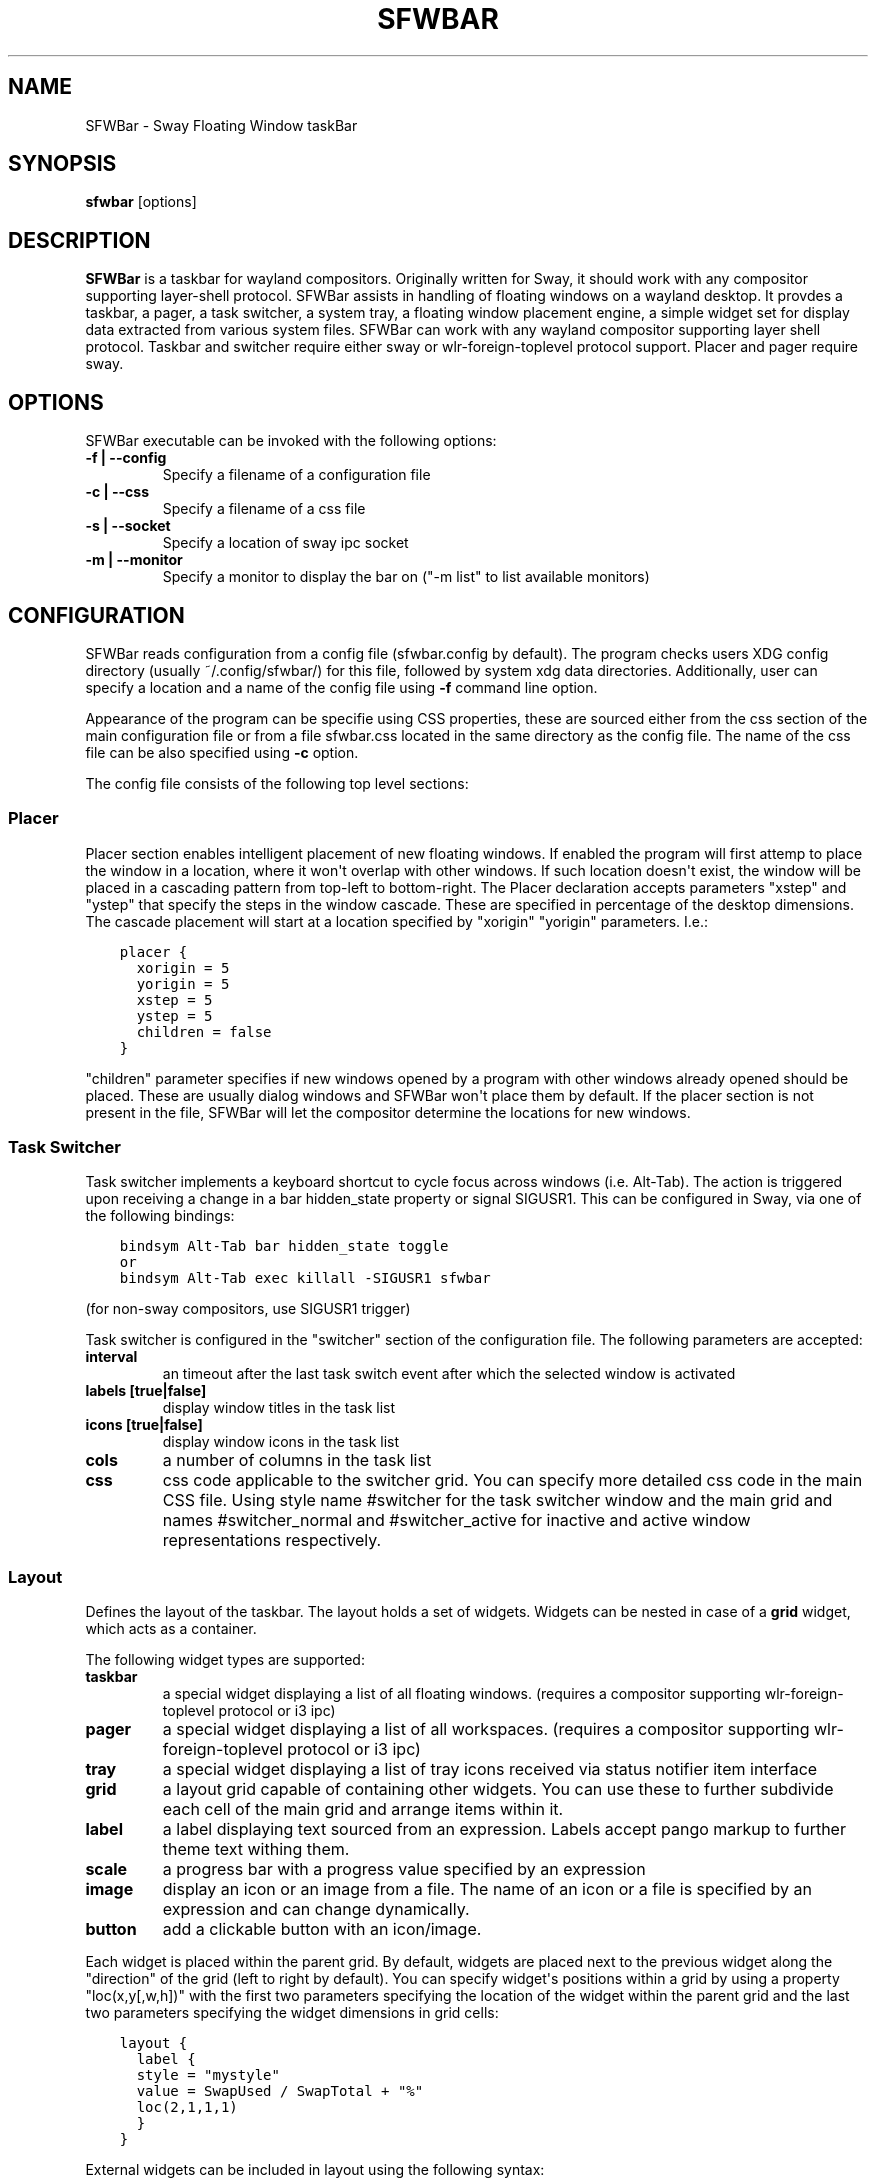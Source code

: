 .\" Man page generated from reStructuredText.
.
.
.nr rst2man-indent-level 0
.
.de1 rstReportMargin
\\$1 \\n[an-margin]
level \\n[rst2man-indent-level]
level margin: \\n[rst2man-indent\\n[rst2man-indent-level]]
-
\\n[rst2man-indent0]
\\n[rst2man-indent1]
\\n[rst2man-indent2]
..
.de1 INDENT
.\" .rstReportMargin pre:
. RS \\$1
. nr rst2man-indent\\n[rst2man-indent-level] \\n[an-margin]
. nr rst2man-indent-level +1
.\" .rstReportMargin post:
..
.de UNINDENT
. RE
.\" indent \\n[an-margin]
.\" old: \\n[rst2man-indent\\n[rst2man-indent-level]]
.nr rst2man-indent-level -1
.\" new: \\n[rst2man-indent\\n[rst2man-indent-level]]
.in \\n[rst2man-indent\\n[rst2man-indent-level]]u
..
.TH "SFWBAR" 1 "" "" ""
.SH NAME
SFWBar \- Sway Floating Window taskBar
.SH SYNOPSIS
.nf
\fBsfwbar\fP [options]
.fi
.sp
.SH DESCRIPTION
.sp
\fBSFWBar\fP is a taskbar for wayland compositors. Originally written for Sway,
it should work with any compositor supporting layer\-shell protocol. SFWBar
assists in handling of floating windows on a wayland desktop. It provdes a
taskbar, a pager, a task switcher, a system tray, a floating window placement
engine, a simple widget set for display data extracted from various system
files.
SFWBar can work with any wayland compositor supporting layer shell protocol.
Taskbar and switcher require either sway or wlr\-foreign\-toplevel protocol
support. Placer and  pager require sway.
.SH OPTIONS
.sp
SFWBar executable can be invoked with the following options:
.INDENT 0.0
.TP
.B \-f | \-\-config
Specify a filename of a configuration file
.TP
.B \-c | \-\-css
Specify a filename of a css file
.TP
.B \-s | \-\-socket
Specify a location of sway ipc socket
.TP
.B \-m | \-\-monitor
Specify a monitor to display the bar on ("\-m list" to list available monitors)
.UNINDENT
.SH CONFIGURATION
.sp
SFWBar reads configuration from a config file (sfwbar.config by default). The
program checks users XDG config directory (usually ~/.config/sfwbar/) for this
file, followed by system xdg data directories. Additionally, user can specify
a location and a name of the config file using \fB\-f\fP command line option.
.sp
Appearance of the program can be specifie using CSS properties, these
are sourced either from the css section of the main configuration file or
from a file sfwbar.css located in the same directory as the config
file. The name of the css file can be also specified using \fB\-c\fP option.
.sp
The config file consists of the following top level sections:
.SS Placer
.sp
Placer section enables intelligent placement of new floating windows. If
enabled the program will first attemp to place the window in a location, where
it won\(aqt overlap with other windows. If such location doesn\(aqt exist, the window
will be placed in a cascading pattern from top\-left to bottom\-right. The Placer
declaration accepts parameters "xstep" and "ystep" that specify the
steps in the window cascade. These are specified in percentage of the desktop
dimensions. The cascade placement will start at a location specified by "xorigin"
"yorigin" parameters. I.e.:
.INDENT 0.0
.INDENT 3.5
.sp
.nf
.ft C
placer {
  xorigin = 5
  yorigin = 5
  xstep = 5
  ystep = 5
  children = false
}
.ft P
.fi
.UNINDENT
.UNINDENT
.sp
"children" parameter specifies if new windows opened by a program with other
windows already opened should be placed. These are usually dialog windows and
SFWBar won\(aqt place them by default. If the placer section is not present in
the file, SFWBar will let the compositor determine the locations for new windows.
.SS Task Switcher
.sp
Task switcher implements a keyboard shortcut to cycle focus across windows
(i.e. Alt\-Tab). The action is triggered upon receiving a change in a bar
hidden_state property or signal SIGUSR1. This can be configured in Sway, via
one of the following bindings:
.INDENT 0.0
.INDENT 3.5
.sp
.nf
.ft C
bindsym Alt\-Tab bar hidden_state toggle
or
bindsym Alt\-Tab exec killall \-SIGUSR1 sfwbar
.ft P
.fi
.UNINDENT
.UNINDENT
.sp
(for non\-sway compositors, use SIGUSR1 trigger)
.sp
Task switcher is configured in the "switcher" section of the configuration file.
The following parameters are accepted:
.INDENT 0.0
.TP
.B interval
an timeout after the last task switch event after which the selected
window is activated
.TP
.B labels [true|false]
display window titles in the task list
.TP
.B icons [true|false]
display window icons in the task list
.TP
.B cols
a number of columns in the task list
.TP
.B css
css code applicable to the switcher grid.
You can specify more detailed css code in the main CSS file. Using style
name #switcher for the task switcher window and the main grid and names
#switcher_normal and #switcher_active for inactive and active window
representations respectively.
.UNINDENT
.SS Layout
.sp
Defines the layout of the taskbar. The layout holds a set of widgets. Widgets
can be nested in case of a \fBgrid\fP widget, which acts as a container.
.sp
The following widget types are supported:
.INDENT 0.0
.TP
.B taskbar
a special widget displaying a list of all floating windows.
(requires a compositor supporting wlr\-foreign\-toplevel protocol or i3 ipc)
.TP
.B pager
a special widget displaying a list of all workspaces.
(requires a compositor supporting wlr\-foreign\-toplevel protocol or i3 ipc)
.TP
.B tray
a special widget displaying a list of tray icons received via status
notifier item interface
.TP
.B grid
a layout grid capable of containing other widgets. You can use these to
further subdivide each cell of the main grid and arrange items within it.
.TP
.B label
a label displaying text sourced from an expression. Labels accept pango
markup to further theme text withing them.
.TP
.B scale
a progress bar with a progress value specified by an expression
.TP
.B image
display an icon or an image from a file. The name of an icon or a file is
specified by an expression and can change dynamically.
.TP
.B button
add a clickable button with an icon/image.
.UNINDENT
.sp
Each widget is placed within the parent grid. By default, widgets are placed
next to the previous widget along the "direction" of the grid (left to right
by default). You can specify widget\(aqs positions within a grid by using a
property "loc(x,y[,w,h])" with the first two parameters specifying the location
of the widget within the parent grid and the last two parameters specifying the
widget dimensions in grid cells:
.INDENT 0.0
.INDENT 3.5
.sp
.nf
.ft C
layout {
  label {
  style = "mystyle"
  value = SwapUsed / SwapTotal + "%"
  loc(2,1,1,1)
  }
}
.ft P
.fi
.UNINDENT
.UNINDENT
.sp
External widgets can be included in layout using the following syntax:
.INDENT 0.0
.INDENT 3.5
.sp
.nf
.ft C
layout {
  include("MyWidget.widget")
}
.ft P
.fi
.UNINDENT
.UNINDENT
.sp
The above will include all scanner variables data and widget sub\-layout from
file MyWidget.widget
.sp
Grid widgets can contain other widgets, these are declared within the grid definition
following the parent grid properties. i.e.
.INDENT 0.0
.INDENT 3.5
.sp
.nf
.ft C
grid {
  css = "* { border: none }"

  label {
    ...
  }
}
.ft P
.fi
.UNINDENT
.UNINDENT
.sp
Widgets can have the following properties:
.INDENT 0.0
.TP
.B value
an expression specifying the value to display. This can be a static value
(i.e. \fB"string"\fP or \fB1\fP) or an expression (i.e.
\fB"Value is:" + $MyString\fP or \fB2 * MyNumber.val\fP). See \fBexpressions\fP
section for more detail.
For \fBLabel\fP widgets value tells text to display.
For \fBScale\fP widgets it speficies a fraction to display.
For \fBImage\fP widgets and buttons it provides an icon or an image file name.
.TP
.B style
a style name for the widget. Styles can be used in CSS to theme widgets.
Multiple widgets can have the same style. A style name can be used in css
using gtk+ named widget convention, i.e. \fBlabel#mystyle\fP\&. Style property
can be set to an expression to change styles in response to changes in
system parameters.
.TP
.B tooltip
sets a tooltip for a widget. A tooltip can be a static value or an
expression. In case of the latter, the tooltip will be dynamically
updated every time it pops up.
.TP
.B interval
widget update frequency in milliseconds
.TP
.B css
additional css properties for the widget. These propertes will only apply to
the widget in question.
.TP
.B action
an action to execute upon a button click. Actions can be attached to any
widget. Multiple actions can be attached to different mouse buttons using
\fBaction[n] = <type> <string>\fP syntax. For mouse buttons, n = 1,2,3 for
left, midle and right button respectively. For mouse scroll events, use
n = 4,5,6,7 for up, down, left and right respectively. If no index is
specified the action is attached to a left mouse button click. Additionally,
action[0] will be executed on startup. You can use this action to set
initial configuration for a widget.  See \fBActions\fP section for more
details on how actions are specified.
.UNINDENT
.sp
\fBTaskbar\fP widget may contain the following options
.INDENT 0.0
.TP
.B labels [true|false]
an indicator whether to display an application title within the taskbar
.TP
.B icons [true|false]
an indicator whether to display application icons within the taskbar
.TP
.B filter_output [true|false]
specifies whether taskbar should only list windows present on the same
output as the taskbar
.TP
.B title_width
set maximum width of an application title in characters
.TP
.B rows
a number of rows in a taskbar.
.TP
.B cols
a number of columns in a taskbar.
If both rows and cols are specified, rows will be used. If neither is
specified, the default is rows=1
.UNINDENT
.sp
\fBPager\fP widget may contain the following options
.INDENT 0.0
.TP
.B preview [true|false]
specifies whether workspace previews are displayed on mouse hover over
pager buttons
.TP
.B numeric [true|false]
if true, the workspaces will be sorted as numbers, otherwise they will be
sorted as strings (defaults to true).
.TP
.B pins
a list of "pinned" workspaces. These will show up in the pager even if the
workspace is empty.
.TP
.B rows
a number of rows in a pager.
.TP
.B cols
a number of columns in a pager.
If both rows and cols are specified, rows will be used. If neither is
specified, the default is rows=1
.UNINDENT
.sp
\fBtray\fP widget my contain the following options
.INDENT 0.0
.TP
.B rows
a number of rows in a pager.
.TP
.B cols
a number of columns in a pager.
If both rows and cols are specified, rows will be used. If neither is
specified, the default is rows=1
.UNINDENT
.SS Menus
.sp
User defined menus can be attached to any widget (see \fBaction\fP widget
property). Menus are defined using a Menu section in the config file.
The example syntax is as following:
.INDENT 0.0
.INDENT 3.5
.sp
.nf
.ft C
menu ("menu_name") {
  item("item1", Exec "command")
  separator
  submenu("sub") {
    item("item2", SwayCmd "focus next")
  }
}
.ft P
.fi
.UNINDENT
.UNINDENT
.sp
Each menu has a name used to link the menu to the widget action and a
list of menu items. If a menu with the same name is defined more than
once, the items from subsequence declarations will be appended to the
original menu. If you want to re\-define the menu, use MenuClear action
to clear the original menu.
.sp
The following menu items are supported:
.INDENT 0.0
.TP
.B item
an actionable menu item. This item has two parameters, the first one
is a label, the second is an action to execute when the item is activated.
See \fBActions\fP section for more details on supported actions.
.TP
.B separator
a menu separator. This item has no parameters
.TP
.B submenu
attach a submenu. Submenu has a one parameter, a label to display in the
parent menu. The submenu contains a list of items, which will be placed
into it.
.UNINDENT
.SS Actions
.sp
Actions can be attached to click and scroll events for any widget or to items
within a menu. Actions can be conditional on a state of a window they refer
to and some actions may require a prameter. Conditions are specified in square
brackets prior to the action i.e. \fB[Minimized]\fP and can be inverted using
\fB!\fP or joined using \fB|\fP i.e. \fB[!Minimized | Focused]\fP\&. All conditions on
the list must be satisfied. Parameters are specified as strings immediately
following the relevant action. I.e. \fBMenu "WindowOps"\fP\&. Some actions apply
to a window, if the action is attached to taskbar button, the action will be
applied to a window referenced by the button, otherwise, it will apply to the
currently focused window. The following action types are supported:
.INDENT 0.0
.TP
.B Config <string>
Process a snippet of configuration file. This action permits changing the
bar configuration on the fly
.TP
.B Exec <string>
execute a shell comand
.TP
.B Function <string>
Execute a function
.TP
.B Menu <string>
open a menu with a given name
.TP
.B MenuClear <string>
delete a menu with a given name (This is useful if you want to generate
menues dynamically via PipeRead and would like to delete a previously
generated menu)
.TP
.B PipeRead <string>
Process a snippet of configuration sourced from an output of a shell command
.TP
.B SwayCmd <string>
send a command over Sway IPC
.TP
.B SwayWinCmd <string>
send a command over Sway IPC applicable to a current window
.TP
.B MpdCmd <string>
send a command to Music Player Daemon
.TP
.B SetMonitor <string>
move bar to a given monitor
.TP
.B SetLayer
move bar to a specified layer (supported parameters are "top", "bottom",
"background" and "overlay"
.TP
.B SetBarSize <string>
set size of the bar (width for top or bottom bar, height for left or right
bar). The argument is a string. I.e. "800" for 800 pixels or "50%" for
50% of screen size
.TP
.B SetBarID <string>
specify bar ID to listen on for mode and hidden_state signals. If no
bar ID is specified, SfwBar will listen to signals on all IDs
.TP
.B SetValue <string>
set the value of the widget. This action applies to the widget from which
the action chain has been invoked. I.e. a widget may popup a menu, which
in turn will call a function, which executed SetValue, the SetValue will
still ac upon the widget that popped up the menu
.TP
.B SetStyle <string>
set style name for a widget
.TP
.B IdleInhibit <string>
set idle inhibitor for a given widget. The string parameters accepted are
"or" and "off. You can toggle this action by using IconInhibit condition
in your action. I.e. [!IdleInhibit] IdleInhibit "on"
.TP
.B Focus
set window to focused
.TP
.B Close
close a window
.TP
.B Minimize
minimize a window (send to scratchpad in sway)
.TP
.B UnMinimize
unset a minimized state for the window
.TP
.B Maximize
maximize a window (set fullscreen in sway)
.TP
.B UnMaximize
unset a maximized state for the window
.UNINDENT
.SS Functions
.sp
Functions are sequences of actions. They are used when multiple actions need
to be execute on a single triggeer. A good example of this functionality is
dynamically constructed menus generated by an external script:
.INDENT 0.0
.INDENT 3.5
.sp
.nf
.ft C
function("fancy_menu") {
  MenuClear "dynamic_menu"
  PipeRead "$HOME/bin/buildmenu.sh"
  Menu "dynamic_menu"
}
.ft P
.fi
.UNINDENT
.UNINDENT
.sp
The above example clears a menu, executes a script that builds a menu again
and opens the resulting menu.
.sp
Function "SfwBarInit" executed on startup. You can use this functions to set
initial parameters for the bar, such as default monitor and layer.
.SS Scanner
.sp
SFWBar widgets display data obtained from various sources. These can be files
or output of commands.
.sp
Each source section contains one or more variables that SFWBar will poll
periodically and populate with the data parsed from the source. The sources
and variables linked to them as configured in the section \fBscanner\fP
.INDENT 0.0
.INDENT 3.5
.sp
.nf
.ft C
scanner {
  file("/proc/swaps",NoGlob) {
    SwapTotal = RegEx("[\et ]([0\-9]+)")
    SwapUsed = RegEx("[\et ][0\-9]+[\et ]([0\-9]+)")
  }
  exec("getweather.sh") {
    $WeatherTemp = Json(".forecast.today.degrees")
  }
}
.ft P
.fi
.UNINDENT
.UNINDENT
.sp
Each declaration within the \fBscanner\fP section specifies a source. This can
be one of the following:
.INDENT 0.0
.TP
.B File
Read data from a file
.TP
.B Exec
Read data from an output of a shell command
.TP
.B MpdClient
Read data from Music Player Daemon IPC (data is polled whenever MPD
responds to an \(aqidle player\(aq event).
.UNINDENT
.sp
The file source also accepts further optional argumens specifying how
scanner should handle the source, these can be:
.INDENT 0.0
.TP
.B NoGlob
specifies that SFWBar shouldn\(aqt attempt to expand the pattern in
the file name. If this flag is not specified, the file source will
attempt to read from all files matching a filename pattern.
.TP
.B CheckTime
indicates that the program should only update the variables from
this file when file modification date/time changes.
.UNINDENT
.sp
\fBVariables\fP are extracted from sources using parsers, currently the following
parsers are supported:
.INDENT 0.0
.TP
.B Grab([Aggregator])
specifies that the data is copied from the file verbatim
.TP
.B RegEx(Pattern[,Aggregator])
extracts data using a regular expression parser, the variable is assigned
data from the first capture buffer
.TP
.B Json(Path[,Aggregator])
extracts data from a json structure. The path starts with a separator
character, which is followed by a path with elements separated by the
same character. The path can contain numbers to indicate array indices.
I.e. ".data.node.1.string".
.UNINDENT
.sp
Optional aggregators specify how multiple occurences of numeric data are treated.
The following aggregators are supported:
.INDENT 0.0
.TP
.B First
Variable should be set to the first occurence of the pattern in the source
.TP
.B Last
Variable should be set to the last occurence of the pattern in the source
.TP
.B Sum
Variable should be set to the sum of all  occurences of the pattern in the
source
.TP
.B Product
Variable should be set to the product of all  occurences of the pattern in the
source
.UNINDENT
.sp
For string variables, Sum and Product aggregators are treated as Last.
.SH EXPRESSIONS
.sp
Values in widgets can contain basic arithmetic and string manipulation
expressions. These allow transformation of data obtained by the scanner before
it is displayed by the widgets.
.sp
The numeric operations are:
.TS
center;
|l|l|.
_
T{
Operation
T}	T{
Description
T}
_
T{
\fB+\fP
T}	T{
addition
T}
_
T{
\fB\-\fP
T}	T{
subtraction
T}
_
T{
\fB*\fP
T}	T{
multiplication
T}
_
T{
\fB/\fP
T}	T{
division
T}
_
T{
\fB%\fP
T}	T{
remainder of an integer division
T}
_
T{
\fBVal\fP
T}	T{
convert a string into a number, the argument is a string or a
string expression to convert.
T}
_
.TE
.sp
The string operations are:
.TS
center;
|l|l|.
_
T{
Operation
T}	T{
Description
T}
_
T{
\fB+\fP
T}	T{
concatenate strings i.e. \fB"\(aqString\(aq+$Var"\fP\&.
T}
_
T{
\fBMid\fP
T}	T{
extract substring i.e. \fBMid($Var,2,5)\fP
T}
_
T{
\fBExtract\fP
T}	T{
extract a regex pattern i.e.
\fBExtract($Var,\(aqFindThis: (GrabThat)\(aq)\fP
T}
_
T{
\fBStr\fP
T}	T{
convert a number into a string, the first argument is a number (or
a numeric expression), the second argument is decimal precision.
T}
_
T{
\fBPad\fP
T}	T{
pad a string to be n characters long, the first parameter is a
string to pad, the second is the desired number of characters,
if the number is negative, the string is padded at the end, if
positive, the string is padded at the front.
T}
_
.TE
.sp
In addition the following query functions are supported
.TS
center;
|l|l|.
_
T{
Function
T}	T{
Description
T}
_
T{
Time
T}	T{
get current time as a string, the first optional argument specifies
the format, the second argument specifies a timezone. Return a
string
T}
_
T{
Disk
T}	T{
get disk utilization data. You need to specify a mount point as a
first argument and data field as a second. The supported data
fields are "total", "avail", "free", "%avail", "%free". Returns a
number.
T}
_
T{
ActiveWin
T}	T{
get the title of currently focused window. Returns a string.
T}
_
.TE
.sp
Each numeric variable contains four values
.INDENT 0.0
.TP
.B \&.val
current value of the variable
.TP
.B \&.pval
previous value of the variable
.TP
.B \&.time
time elapsed between observing .pval and .val
.TP
.B \&.count
a number of time the pattern has been matched
during the last scan
.UNINDENT
.sp
By default, the value of the variable is the value of .val.
String variables are prefixed with $, i.e. $StringVar
The following string operation are supported. For example:
.INDENT 0.0
.INDENT 3.5
.sp
.nf
.ft C
$MyString + Str((MyValue \- MyValue.pval)/MyValue.time),2)
.ft P
.fi
.UNINDENT
.UNINDENT
.SH CSS STYLE
.sp
SFWBar uses gtk+ widgets and can accept all css properties supported by
gtk+. SFWBar widgets correspond to gtk+ widgets as following:
.TS
center;
|l|l|l|.
_
T{
SFWBar widget
T}	T{
gtk+ widget
T}	T{
css class
T}
_
T{
label
T}	T{
GtkLabel
T}	T{
label
T}
_
T{
image
T}	T{
GtkImage
T}	T{
image
T}
_
T{
button
T}	T{
GtkButton
T}	T{
button
T}
_
T{
scale
T}	T{
GtkProgressBar
T}	T{
progressbar, trough, progress
T}
_
.TE
.sp
Taskbar, Pager, Tray and Switcher use combinations of these widgets and can
be themed using gtk+ nested css convention,
i.e. \fBgrid#taskbar button { ... }\fP
(this example assumes you assigned \fBstyle = taskbar\fP to your taskbar
widget).
.sp
In addition to standard gtk+ css properties SFWBar implements several
additional properties. These are:
.TS
center;
|l|l|.
_
T{
property
T}	T{
description
T}
_
T{
\-GtkWidget\-align
T}	T{
specify text alignment for a label, defined as a fraction.
(0 = left aligned, 1 = right aligned, 0.5 = centered)
T}
_
T{
\-GtkWidget\-direction
T}	T{
specify a direction for a widget.
For scale, it\(aqs a direction towards which scale grows.
For a grid, it\(aqs a direction in which a new widget is
position relative to the last placed widget.
For a window it\(aqs an edge along which the bar is positioned.
Possible values [top|bottom|left|right]
T}
_
T{
\-GtkWidget\-hexpand
T}	T{
specify if a widget should expand horizontally to occupy
available space. [true|false]
T}
_
T{
\-GtkWidget\-vexpand
T}	T{
as above, for vertical expansion.
T}
_
.TE
.sp
Taskbar and pager buttons are assigned the following styles
.TS
center;
|l|l|.
_
T{
style name
T}	T{
description
T}
_
T{
sfwbar
T}	T{
toplevel bar window
T}
_
T{
layout
T}	T{
top level layout grid
T}
_
T{
taskbar_normal
T}	T{
taskbar button for a window
T}
_
T{
taskbar_active
T}	T{
taskbar button for currently focused window
T}
_
T{
pager_normal
T}	T{
pager button for a workspace
T}
_
T{
pager_visible
T}	T{
pager button for a visible workspace
T}
_
T{
pager_focused
T}	T{
pager button for a curently focused workspace
T}
_
T{
switcher
T}	T{
switcher window and top level grid
T}
_
T{
switcher_active
T}	T{
switcher active window representation
T}
_
T{
switcher_normal
T}	T{
switcher inactive window representation
T}
_
T{
tray
T}	T{
tray menus and menu items
T}
_
T{
tray_active
T}	T{
active tray icon
T}
_
T{
tray_attention
T}	T{
tray icon requiring user attention
T}
_
T{
tray_passive
T}	T{
passive tray icon
T}
_
.TE
.sp
For example you can style top level grid using \fBgrid#layout { }\fP\&.
.SH COPYRIGHT
GPLv3+
.\" Generated by docutils manpage writer.
.
